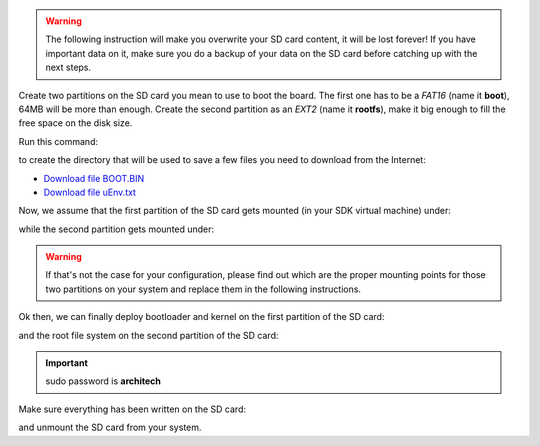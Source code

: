 .. warning::

 The following instruction will make you overwrite your SD card content, it will be lost forever!
 If you have important data on it, make sure you do a backup of your data on the SD card before
 catching up with the next steps.

Create two partitions on the SD card you mean to use to boot the board. The first
one has to be a *FAT16* (name it **boot**), 64MB will be more than enough. Create the second
partition as an *EXT2* (name it **rootfs**), make it big enough to fill the free space on the
disk size.

Run this command:

.. raw:: html

 <div>
 <div><b class="admonition-host">&nbsp;&nbsp;Host&nbsp;&nbsp;</b>&nbsp;&nbsp;<a style="float: right;" href="javascript:select_text( 'deploy_rootfs_rst-host-111' );">select</a></div>
 <pre class="line-numbers pre-replacer" data-start="1"><code id="deploy_rootfs_rst-host-111" class="language-markup">mkdir -p /home/architech/Documents/microzed</code></pre>
 <script src="_static/prism.js"></script>
 <script src="_static/select_text.js"></script>
 </div>

to create the directory that will be used to save a few files you need to download from the
Internet:


* `Download file BOOT.BIN <_static/BOOT.BIN>`_

* `Download file uEnv.txt <_static/uEnv.txt>`_

Now, we assume that the first partition of the SD card gets mounted (in your SDK virtual machine)
under:

.. raw:: html

 <div>
 <div><b class="admonition-host">&nbsp;&nbsp;Host&nbsp;&nbsp;</b>&nbsp;&nbsp;<a style="float: right;" href="javascript:select_text( 'deploy_rootfs_rst-host-112' );">select</a></div>
 <pre class="line-numbers pre-replacer" data-start="1"><code id="deploy_rootfs_rst-host-112" class="language-markup">/media/boot</code></pre>
 <script src="_static/prism.js"></script>
 <script src="_static/select_text.js"></script>
 </div>

while the second partition gets mounted under:

.. raw:: html

 <div>
 <div><b class="admonition-host">&nbsp;&nbsp;Host&nbsp;&nbsp;</b>&nbsp;&nbsp;<a style="float: right;" href="javascript:select_text( 'deploy_rootfs_rst-host-113' );">select</a></div>
 <pre class="line-numbers pre-replacer" data-start="1"><code id="deploy_rootfs_rst-host-113" class="language-markup">/media/rootfs</code></pre>
 <script src="_static/prism.js"></script>
 <script src="_static/select_text.js"></script>
 </div>

.. warning::

 If that's not the case for your configuration, please find out which are the proper mounting points
 for those two partitions on your system and replace them in the following instructions.

Ok then, we can finally deploy bootloader and kernel on the first partition of the SD card:

.. raw:: html

 <div>
 <div><b class="admonition-host">&nbsp;&nbsp;Host&nbsp;&nbsp;</b>&nbsp;&nbsp;<a style="float: right;" href="javascript:select_text( 'deploy_rootfs_rst-host-114' );">select</a></div>
 <pre class="line-numbers pre-replacer" data-start="1"><code id="deploy_rootfs_rst-host-114" class="language-markup">cp /home/architech/Documents/microzed/BOOT.BIN /media/boot/
 cp /home/architech/Documents/microzed/uEnv.txt /media/boot/
 cp /home/architech/architech_sdk/architech/microzed/yocto/build/tmp/deploy/images/microzed/microzed-mmcblk0p2.dtb /media/boot/devicetree.dtb
 cp /home/architech/architech_sdk/architech/microzed/yocto/build/tmp/deploy/images/microzed/uImage /media/boot/</code></pre>
 <script src="_static/prism.js"></script>
 <script src="_static/select_text.js"></script>
 </div>

and the root file system on the second partition of the SD card:

.. raw:: html

 <div>
 <div><b class="admonition-host">&nbsp;&nbsp;Host&nbsp;&nbsp;</b>&nbsp;&nbsp;<a style="float: right;" href="javascript:select_text( 'deploy_rootfs_rst-host-115' );">select</a></div>
 <pre class="line-numbers pre-replacer" data-start="1"><code id="deploy_rootfs_rst-host-115" class="language-markup">sudo rm -rf /media/rootfs/*
 sudo tar -xzf /home/architech/architech_sdk/architech/microzed/yocto/build/tmp/deploy/images/microzed/core-image-minimal-dev-microzed.tar.gz -C /media/rootfs/</code></pre>
 <script src="_static/prism.js"></script>
 <script src="_static/select_text.js"></script>
 </div>

.. important::

 sudo password is **architech**

Make sure everything has been written on the SD card:

.. raw:: html

 <div>
 <div><b class="admonition-host">&nbsp;&nbsp;Host&nbsp;&nbsp;</b>&nbsp;&nbsp;<a style="float: right;" href="javascript:select_text( 'deploy_rootfs_rst-host-116' );">select</a></div>
 <pre class="line-numbers pre-replacer" data-start="1"><code id="deploy_rootfs_rst-host-116" class="language-markup">sync</code></pre>
 <script src="_static/prism.js"></script>
 <script src="_static/select_text.js"></script>
 </div>

and unmount the SD card from your system.
